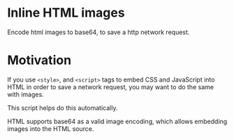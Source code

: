 * Inline HTML images
Encode html images to base64, to save a http network request.

* Motivation
If you use =<style>=, and =<script>= tags to embed CSS and JavaScript into HTML in order to save a network
request, you may want to do the same with images.

This script helps do this automatically.

HTML supports base64 as a valid image encoding, which allows embedding images into the HTML source.
